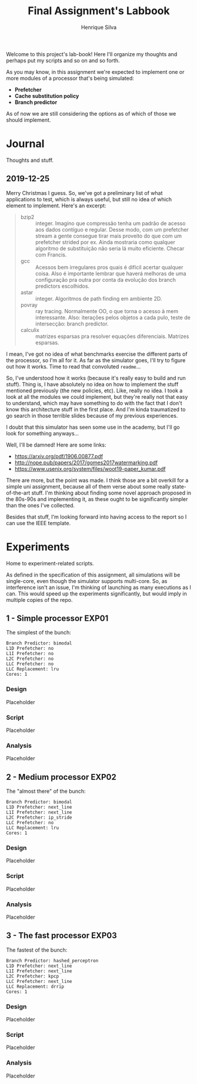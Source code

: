 #+title: Final Assignment's Labbook
#+author: Henrique Silva
#+email: hcpsilva@inf.ufrgs.br
#+infojs_opt:
#+property: session *R*
#+property: cache yes
#+property: results graphics
#+property: exports both
#+property: tangle yes

Welcome to this project's lab-book! Here I'll organize my thoughts and perhaps
put my scripts and so on and so forth.

As you may know, in this assignment we're expected to implement one or more
modules of a processor that's being simulated:

- *Prefetcher*
- *Cache substitution policy*
- *Branch predictor*

As of now we are still considering the options as of which of those we should
implement.

* Journal

Thoughts and stuff.

** 2019-12-25

Merry Christmas I guess. So, we've got a preliminary list of what applications
to test, which is always useful, but still no idea of which element to
implement. Here's an excerpt:

#+begin_quote
- bzip2 :: integer. Imagino que compressão tenha um padrão de acesso aos dados
           contíguo e regular. Desse modo, com um prefetcher stream a gente
           consegue tirar mais proveito do que com um prefetcher strided por
           ex. Ainda mostraria como qualquer algoritmo de substituição não seria
           lá muito eficiente. Checar com Francis.
- gcc :: Acessos bem irregulares pros quais é difícil acertar qualquer
         coisa. Also é importante lembrar que haverá melhoras de uma
         configuração pra outra por conta da evolução dos branch predictors
         escolhidos.
- astar :: integer. Algoritmos de path finding em ambiente 2D.
- povray :: ray tracing. Normalmente OO, o que torna o acesso à mem
            interessante.  Also: iterações pelos objetos a cada pulo, teste de
            intersecção: branch predictor.
- calculix :: matrizes esparsas pra resolver equações diferenciais. Matrizes
              esparsas.
#+end_quote

I mean, I've got no idea of what benchmarks exercise the different parts of the
processor, so I'm all for it. As far as the simulator goes, I'll try to figure
out how it works. Time to read that convoluted =readme=...

So, I've understood how it works (because it's really easy to build and run
stuff). Thing is, I have absolutely no idea on how to implement the stuff
mentioned previously (the new policies, etc). Like, really no idea. I took a
look at all the modules we could implement, but they're really not that easy to
understand, which may have something to do with the fact that I don't know this
architecture stuff in the first place. And I'm kinda traumatized to go search in
those terrible slides because of my previous experiences.

I doubt that this simulator has seen some use in the academy, but I'll go look
for something anyways...

Well, I'll be damned! Here are some links:

- [[https://arxiv.org/pdf/1906.00877.pdf]]
- [[http://nope.pub/papers/2017/gomes2017watermarking.pdf]]
- [[https://www.usenix.org/system/files/woot19-paper_kumar.pdf]]

There are more, but the point was made. I think those are a bit overkill for a
simple uni assignment, because all of them verse about some really
state-of-the-art stuff. I'm thinking about finding some novel approach proposed
in the 80s-90s and implementing it, as these ought to be significantly simpler
than the ones I've collected.

Besides that stuff, I'm looking forward into having access to the report so I
can use the IEEE template.

* Experiments

Home to experiment-related scripts.

As defined in the specification of this assignment, all simulations will be
single-core, even though the simulator supports multi-core. So, as interference
isn't an issue, I'm thinking of launching as many executions as I can. This
would speed up the experiments significantly, but would imply in multiple copies
of the repo.

** 1 - Simple processor                                              :EXP01:

The simplest of the bunch:

#+begin_example
Branch Predictor: bimodal
L1D Prefetcher: no
L1I Prefetcher: no
L2C Prefetcher: no
LLC Prefetcher: no
LLC Replacement: lru
Cores: 1
#+end_example

*** Design

Placeholder

*** Script

Placeholder

*** Analysis

Placeholder

** 2 - Medium processor                                              :EXP02:

The "almost there" of the bunch:

#+begin_example
Branch Predictor: bimodal
L1D Prefetcher: next_line
L1I Prefetcher: next_line
L2C Prefetcher: ip_stride
LLC Prefetcher: no
LLC Replacement: lru
Cores: 1
#+end_example

*** Design

Placeholder

*** Script

Placeholder

*** Analysis

Placeholder

** 3 - The fast processor                                            :EXP03:

The fastest of the bunch:

#+begin_example
Branch Predictor: hashed_perceptron
L1D Prefetcher: next_line
L1I Prefetcher: next_line
L2C Prefetcher: kpcp
LLC Prefetcher: next_line
LLC Replacement: drrip
Cores: 1
#+end_example

*** Design

Placeholder

*** Script

Placeholder

*** Analysis

Placeholder
